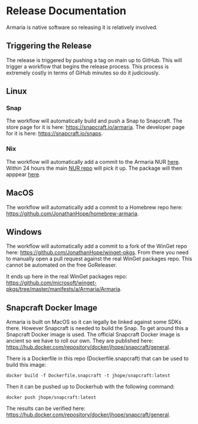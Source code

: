 * Release Documentation

Armaria is native software so releasing it is relatively involved.

** Triggering the Release

The release is triggered by pushing a tag on main up to GitHub. This will trigger a workflow that begins the release process. This process is extremely costly in terms of GiHub minutes so do it judiciously.

** Linux

*** Snap

The workflow will automatically build and push a Snap to Snapcraft. The store page for it is here: https://snapcraft.io/armaria. The developer page for it is here: https://snapcraft.io/snaps.

*** Nix

The workflow will automatically add a commit to the Armaria NUR [[https://github.com/JonathanHope/nur-armaria][here]]. Within 24 hours the main [[https://github.com/nix-community/NUR][NUR repo]] will pick it up. The package will then apppear [[https://nur.nix-community.org/repos/armaria/][here]].

** MacOS

The workflow will automatically add a commit to a Homebrew repo here: https://github.com/JonathanHope/homebrew-armaria.

** Windows

The workflow will automatically add a commit to a fork of the WinGet repo here: https://github.com/JonathanHope/winget-pkgs. From there you need to manually open a pull request against the real WinGet packages repo. This cannot be automated on the free GoReleaser.

It ends up here in the real WinGet packages repo: https://github.com/microsoft/winget-pkgs/tree/master/manifests/a/Armaria/Armaria.

** Snapcraft Docker Image

Armaria is built on MacOS so it can legally be linked against some SDKs there. However Snapcraft is needed to build the Snap. To get around this a Snapcraft Docker image is used. The official Snapcraft Docker image is ancient so we have to roll our own. They are published here: https://hub.docker.com/repository/docker/jhope/snapcraft/general.

There is a Dockerfile in this repo (Dockerfile.snapcraft) that can be used to build this image:

#+begin_src shell
docker build -f Dockerfile.snapcraft -t jhope/snapcraft:latest
#+end_src

Then it can be pushed up to Dockerhub with the following command:

#+begin_src shell
docker push jhope/snapcraft:latest
#+end_src

The results can be verified here: https://hub.docker.com/repository/docker/jhope/snapcraft/general.
